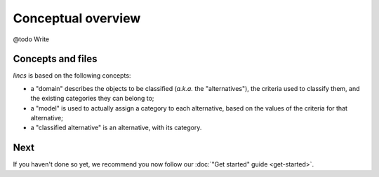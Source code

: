 .. Copyright 2023 Vincent Jacques

===================
Conceptual overview
===================

@todo Write


Concepts and files
==================

*lincs* is based on the following concepts:

- a "domain" describes the objects to be classified (*a.k.a.* the "alternatives"), the criteria used to classify them, and the existing categories they can belong to;
- a "model" is used to actually assign a category to each alternative, based on the values of the criteria for that alternative;
- a "classified alternative" is an alternative, with its category.


Next
====

If you haven't done so yet, we recommend you now follow our :doc:`"Get started" guide <get-started>`.
